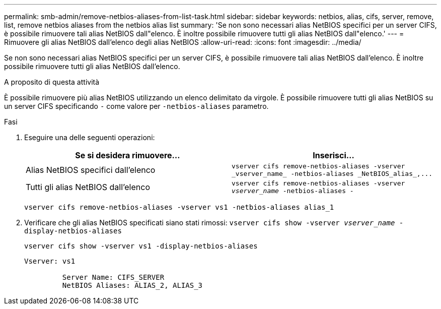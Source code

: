---
permalink: smb-admin/remove-netbios-aliases-from-list-task.html 
sidebar: sidebar 
keywords: netbios, alias, cifs, server, remove, list, remove netbios aliases from the netbios alias list 
summary: 'Se non sono necessari alias NetBIOS specifici per un server CIFS, è possibile rimuovere tali alias NetBIOS dall"elenco. È inoltre possibile rimuovere tutti gli alias NetBIOS dall"elenco.' 
---
= Rimuovere gli alias NetBIOS dall'elenco degli alias NetBIOS
:allow-uri-read: 
:icons: font
:imagesdir: ../media/


[role="lead"]
Se non sono necessari alias NetBIOS specifici per un server CIFS, è possibile rimuovere tali alias NetBIOS dall'elenco. È inoltre possibile rimuovere tutti gli alias NetBIOS dall'elenco.

.A proposito di questa attività
È possibile rimuovere più alias NetBIOS utilizzando un elenco delimitato da virgole. È possibile rimuovere tutti gli alias NetBIOS su un server CIFS specificando `-` come valore per `-netbios-aliases` parametro.

.Fasi
. Eseguire una delle seguenti operazioni:
+
|===
| Se si desidera rimuovere... | Inserisci... 


 a| 
Alias NetBIOS specifici dall'elenco
 a| 
`+vserver cifs remove-netbios-aliases -vserver _vserver_name_ -netbios-aliases _NetBIOS_alias_,...+`



 a| 
Tutti gli alias NetBIOS dall'elenco
 a| 
`vserver cifs remove-netbios-aliases -vserver _vserver_name_ -netbios-aliases -`

|===
+
`vserver cifs remove-netbios-aliases -vserver vs1 -netbios-aliases alias_1`

. Verificare che gli alias NetBIOS specificati siano stati rimossi: `vserver cifs show -vserver _vserver_name_ -display-netbios-aliases`
+
`vserver cifs show -vserver vs1 -display-netbios-aliases`

+
[listing]
----
Vserver: vs1

         Server Name: CIFS_SERVER
         NetBIOS Aliases: ALIAS_2, ALIAS_3
----

